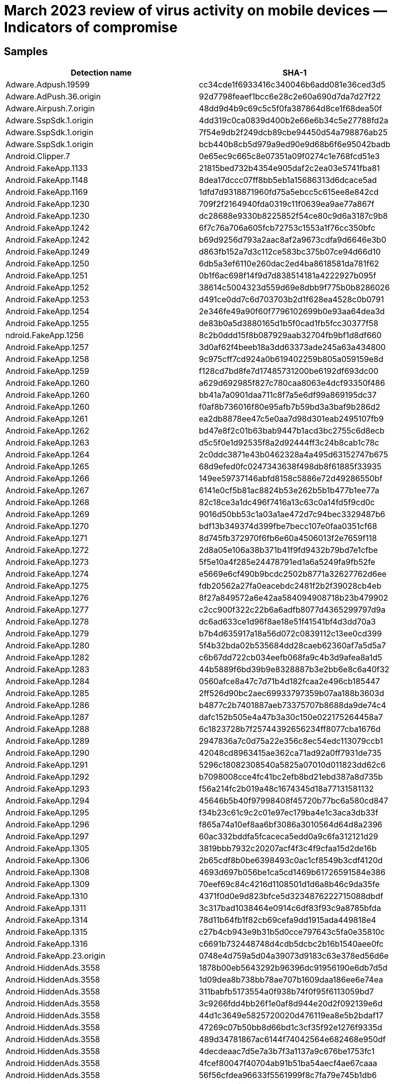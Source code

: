 = March 2023 review of virus activity on mobile devices — Indicators of compromise

== Samples

|===
| Detection name | SHA-1

| Adware.Adpush.19599 | cc34cde1f6933416c340046b6add081e36ced3d5
| Adware.AdPush.36.origin | 92d7798feaef1bcc6e28c2e60a690d7da7d27f22
| Adware.Airpush.7.origin | 48dd9d4b9c69c5c5f0fa387864d8ce1f68dea50f
| Adware.SspSdk.1.origin | 4dd319c0ca0839d400b2e66e6b34c5e27788fd2a
| Adware.SspSdk.1.origin | 7f54e9db2f249dcb89cbe94450d54a798876ab25
| Adware.SspSdk.1.origin | bcb440b8cb5d979a9ed90e9d68b6f6e95042badb
| Android.Clipper.7 | 0e65ec9c665c8e07351a09f0274c1e768fcd51e3
| Android.FakeApp.1133 | 21815bed732b4354e905daf2c2ea03e5741fba81
| Android.FakeApp.1148 | 8dea17dccc07ff8bb5eb1a15686313d6dcace5ad
| Android.FakeApp.1169 | 1dfd7d9318871960fd75a5ebcc5c615ee8e842cd
| Android.FakeApp.1230 | 709f2f2164940fda0319c11f0639ea9ae77a867f
| Android.FakeApp.1230 | dc28688e9330b8225852f54ce80c9d6a3187c9b8
| Android.FakeApp.1242 | 6f7c76a706a605fcb72753c1553a1f76cc350bfc
| Android.FakeApp.1242 | b69d9256d793a2aac8af2a9673cdfa9d6646e3b0
| Android.FakeApp.1249 | d863fb152a7d3c112ce583bc375b07ce94d66d10
| Android.FakeApp.1250 | 6db5a3ef6110e260dac2ed4ba8618581da781f62
| Android.FakeApp.1251 | 0b1f6ac698f14f9d7d838514181a4222927b095f
| Android.FakeApp.1252 | 38614c5004323d559d69e8dbb9f775b0b8286026
| Android.FakeApp.1253 | d491ce0dd7c6d703703b2d1f628ea4528c0b0791
| Android.FakeApp.1254 | 2e346fe49a90f60f7796102699b0e93aa64dea3d
| Android.FakeApp.1255 | de83b0a5d3880165d1b5f0cad1fb5fcc30377f58
| ndroid.FakeApp.1256 | 8c2b0ddd15f8b087929aab32704fb9bf1d8df660
| Android.FakeApp.1257 | 3d0af62f4beeb18a3dd63373ade245a63a434800
| Android.FakeApp.1258 | 9c975cff7cd924a0b619402259b805a059159e8d
| Android.FakeApp.1259 | f128cd7bd8fe7d17485731200be6192df693dc00
| Android.FakeApp.1260 | a629d692985f827c780caa8063e4dcf93350f486
| Android.FakeApp.1260 | bb41a7a0901daa711c8f7a5e6df99a869195dc37
| Android.FakeApp.1260 | f0af8b736016f80e95afb7b59bd3a3baf9b286d2
| Android.FakeApp.1261 | ea2db8878ee47c5e0aa7d98d301eab2495107fb9
| Android.FakeApp.1262 | bd47e8f2c01b63bab9447b1acd3bc2755c6d8ecb
| Android.FakeApp.1263 | d5c5f0e1d92535f8a2d92444ff3c24b8cab1c78c
| Android.FakeApp.1264 | 2c0ddc3871e43b0462328a4a495d63152747b675
| Android.FakeApp.1265 | 68d9efed0fc0247343638f498db8f61885f33935
| Android.FakeApp.1266 | 149ee59737146abfd8158c5886e72d49286550bf
| Android.FakeApp.1267 | 6141e0cf5b81ac8824b53e262b5b1b477b1ee77a
| Android.FakeApp.1268 | 82c18ce3a1dc496f7416a13c63c0a14fd5f9cd0c
| Android.FakeApp.1269 | 9016d50bb53c1a03a1ae472d7c94bec3329487b6
| Android.FakeApp.1270 | bdf13b349374d399fbe7becc107e0faa0351cf68
| Android.FakeApp.1271 | 8d745fb372970f6fb6e60a4506013f2e7659f118
| Android.FakeApp.1272 | 2d8a05e106a38b371b41f9fd9432b79bd7e1cfbe
| Android.FakeApp.1273 | 5f5e10a4f285e24478791ed1a6a5249fa9fb52fe
| Android.FakeApp.1274 | e5669e6cf490b9bcdc2502b8771a32627762d6ee
| Android.FakeApp.1275 | fdb20562a27fa0eacebdc2481f2b2f39028cb4eb
| Android.FakeApp.1276 | 8f27a849572a6e42aa584094908718b23b479902
| Android.FakeApp.1277 | c2cc900f322c22b6a6adfb8077d4365299797d9a
| Android.FakeApp.1278 | dc6ad633ce1d96f8ae18e51f41541bf4d3dd70a3
| Android.FakeApp.1279 | b7b4d635917a18a56d072c0839112c13ee0cd399
| Android.FakeApp.1280 | 5f4b32bda02b535684dd28caeb62360af7a5d5a7
| Android.FakeApp.1282 | c6b67dd722cb034eefb068fa9c4b3d9afea8a1d5
| Android.FakeApp.1283 | 44b5889f6bd39b9e8328887b3e2bb6e8c6a40f32
| Android.FakeApp.1284 | 0560afce8a47c7d71b4d182fcaa2e496cb185447
| Android.FakeApp.1285 | 2ff526d90bc2aec69933797359b07aa188b3603d
| Android.FakeApp.1286 | b4877c2b7401887aeb73375707b8688da9de74c4
| Android.FakeApp.1287 | dafc152b505e4a47b3a30c150e022175264458a7
| Android.FakeApp.1288 | 6c1823728b7f25744392656234ff8077cba1676d
| Android.FakeApp.1289 | 2947836a7c0d75a22e356c8ec54edc113079ccb1
| Android.FakeApp.1290 | 42048cd8963415ae362ca71ad92a0ff7931de735
| Android.FakeApp.1291 | 5296c18082308540a5825a07010d011823dd62c6
| Android.FakeApp.1292 | b7098008cce4fc41bc2efb8bd21ebd387a8d735b
| Android.FakeApp.1293 | f56a214fc2b019a48c1674345d18a77131581132
| Android.FakeApp.1294 | 45646b5b40f97998408f45720b77bc6a580cd847
| Android.FakeApp.1295 | f34b23c61c9c2c01e97ec179ba4e1c3aca3db33f
| Android.FakeApp.1296 | f865a74a10ef8aa6bf3086a3010564d64d8a2396
| Android.FakeApp.1297 | 60ac332bddfa5fcaceca5edd0a9c6fa312121d29
| Android.FakeApp.1305 | 3819bbb7932c20207acf4f3c4f9cfaa15d2de16b
| Android.FakeApp.1306 | 2b65cdf8b0be6398493c0ac1cf8549b3cdf4120d
| Android.FakeApp.1308 | 4693d697b056be1ca5cd1469b61726591584e386
| Android.FakeApp.1309 | 70eef69c84c4216d1108501d1d6a8b46c9da35fe
| Android.FakeApp.1310 | 4371f0d0e9d823bfce5d3234876222715088dbdf
| Android.FakeApp.1311 | 3c317bad1038464e0914c6df83f93c9a8785bfda
| Android.FakeApp.1314 | 78d11b64fb1f82cb69cefa9dd1915ada449818e4
| Android.FakeApp.1315 | c27b4cb943e9b31b5d0cce797643c5fa0e35810c
| Android.FakeApp.1316 | c6691b732448748d4cdb5dcbc2b16b1540aee0fc
| Android.FakeApp.23.origin | 0748e4d759a5d04a39073d9183c63e378ed56d6e
| Android.HiddenAds.3558 | 1878b00eb5643292b96396dc91956190e6db7d5d
| Android.HiddenAds.3558 | 1d09dea8b738bb78ae707b1609daa186ee6e74ea
| Android.HiddenAds.3558 | 311babfb5173554a0f938b74f0f95f6113059bd7
| Android.HiddenAds.3558 | 3c9266fdd4bb26f1e0af8d944e20d2f092139e6d
| Android.HiddenAds.3558 | 44d1c3649e5825720020d476119ea8e5b2bdaf17
| Android.HiddenAds.3558 | 47269c07b50bb8d66bd1c3cf35f92e1276f9335d
| Android.HiddenAds.3558 | 489d34781867ac6144f74042564e682468e950df
| Android.HiddenAds.3558 | 4decdeaac7d5e7a3b7f3a1137a9c676be1753fc1
| Android.HiddenAds.3558 | 4fcef80047f40704ab91b51ba54aecf4ae67caaa
| Android.HiddenAds.3558 | 56f56cfdea96633f5561999f8c7fa79e745b1db6
| Android.HiddenAds.3558 | 5900e3caf14e59a31699ac8ec9eb1c2ce50a8c3b
| Android.HiddenAds.3558 | 5a6d7642a3ae0beb1cbfcfeaf0967b6eefb19bdb
| Android.HiddenAds.3558 | 6c1b333f8420e1363cc9bb37d0fe9147ddafcda4
| Android.HiddenAds.3558 | 8873a944b967961d132e6ad16b725f5ce821212b
| Android.HiddenAds.3558 | 8f10a7decc6f2405021436a199ed9699af5f7a6f
| Android.HiddenAds.3558 | 90c09309dd8a30bf915efd55480d86fd8aff7784
| Android.HiddenAds.3558 | 93543baf2d6526ef434c7849f93cb602307503df
| Android.HiddenAds.3558 | 9e6c3794303f3910d4eb00ba396e0db830d22164
| Android.HiddenAds.3558 | a32e5a05a917278e7c01f7dc5a6912c09dfa035a
| Android.HiddenAds.3558 | d608c5dbcb7b9929ec5117c797c88445aef79229
| Android.HiddenAds.3597 | ca3558b11a24db3abfcffc2312f9f02da653c1ab
| Android.Packed.57083 | 0c51e87cc94c30e560eda7bca477dffafa42a79e
| Android.Packed.57083 | ffd3d6952f1ea4f83a4f3f93418aecc4b1f44249
| Android.Spy.5106 | 9496d9a804596dcb27290d508e46fc5a27a714a9
| Program.FakeAntiVirus.1 | 017719d3fee02a0dc4fa22017b882a5c0a983ec9
| Program.FakeAntiVirus.1 | 8b8889f69532ab25c57351666389715e3d2b8676
| Program.FakeAntiVirus.1 | e1b517dfacaa735014331dca8dfe8099ea74c8e5
| Program.FakeMoney.7 | 18fa02fd251195b3ef4a20e6e7db26867fb938cc
| Program.FakeMoney.7 | 71251919ea0d45c77f51a0f2e5cdcc29f02b962f
| Program.FakeMoney.7 | 726cdb1077e8ccf5e0c619ac42cd6850dfefd615
| Program.FakeMoney.7 | f99d997701ca41f14d40eda1c1f1a79cbff3bc11
| Program.FakeMoney.8 | f9ae4ea8ef205c8fcb01cbe3ddb2f69b7ba3322f
| Program.SecretVideoRecorder.1.origin | 24b76e7354c9d5772e9f3fa90b8fe63f263e8167
| Program.SecretVideoRecorder.1.origin | 5404ff6c4baa94478a61455d2541734862dbbb9e
| Program.SecretVideoRecorder.1.origin | 7607c6bc3fda8098621ac97b21c9cf013fc2a366
| Program.SecretVideoRecorder.1.origin | a75f2a400ed6b200acc26a2e1aa285110addc08d
| Program.SecretVideoRecorder.1.origin | b549db6a95d084542b9a2e10c8d392af597c2073
| Program.SecretVideoRecorder.1.origin | ee51ffefeba4f50d8aa6ebaf6d7f3497ac9f0362
| Program.wSpy.1.origin | 4da47e907e74ad939eacda9f01e49bfbb42e30c9
| Program.wSpy.1.origin | f1b71e4faa9ad1c19f65596e52a1dce496ec7bf6
| Tool.Androlua.1.origin | 1468dfcdb58225db9340c57392763289965c3763
| Tool.Androlua.1.origin | 2fc769c357159a116d13d51172952150096734e7
| Tool.Androlua.1.origin | d7a2606d1c014a070b7d76dceebd5e06a75553ff
| Tool.SilentInstaller.14.origin | e9213c8e5327622d7cebc0232d1a6b751c53a54d
| Tool.SilentInstaller.17.origin | e33aad2f232f469081586e3e6fa5b843cd54432e
| Tool.SilentInstaller.6.origin | 52717eaa83bd7f25941c622bae3bd791146fdbd0
| Tool.SilentInstaller.6.origin | a2e5122c1660ffcf759b3ac3a74263924cf722ce
| Tool.SilentInstaller.7.origin | 11bbd3eae7bc34e2ac86cdc1cc5b9075dc2f1b26
| Tool.SilentInstaller.7.origin | 4fbf1629b2ec49cb2839c3e31f9adbc32285b741
| Tool.SilentInstaller.7.origin | e07fa9e81fe7718521ff1200ccf53f18e4f0d178
| Tool.SilentInstaller.7.origin | fd33e88c786b5a1e62f41dda6b46138b931afd61
